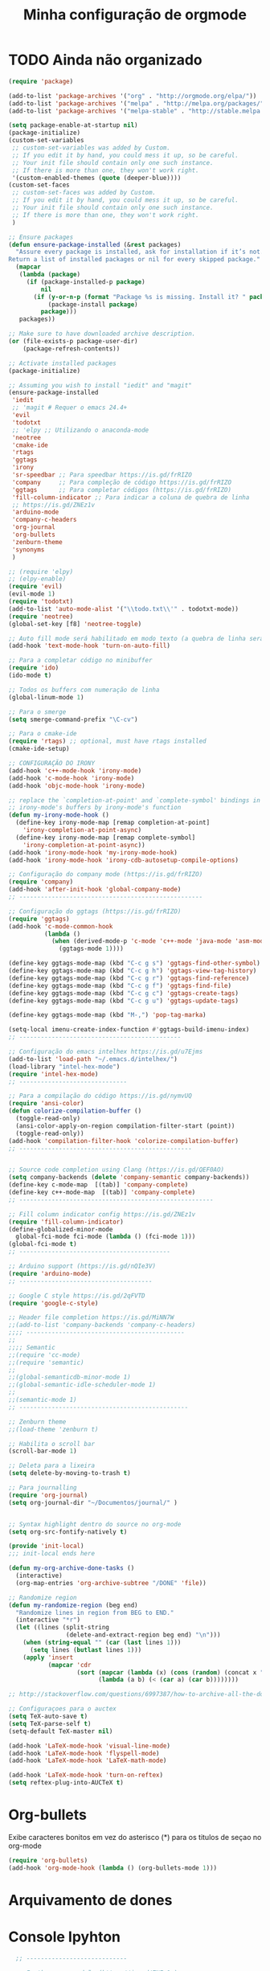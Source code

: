 #+TITLE: Minha configuração de orgmode

* TODO Ainda não organizado

#+BEGIN_SRC emacs-lisp
(require 'package)

(add-to-list 'package-archives '("org" . "http://orgmode.org/elpa/"))
(add-to-list 'package-archives '("melpa" . "http://melpa.org/packages/"))
(add-to-list 'package-archives '("melpa-stable" . "http://stable.melpa.org/packages/"))

(setq package-enable-at-startup nil)
(package-initialize)
(custom-set-variables
 ;; custom-set-variables was added by Custom.
 ;; If you edit it by hand, you could mess it up, so be careful.
 ;; Your init file should contain only one such instance.
 ;; If there is more than one, they won't work right.
 '(custom-enabled-themes (quote (deeper-blue))))
(custom-set-faces
 ;; custom-set-faces was added by Custom.
 ;; If you edit it by hand, you could mess it up, so be careful.
 ;; Your init file should contain only one such instance.
 ;; If there is more than one, they won't work right.
 )

;; Ensure packages
(defun ensure-package-installed (&rest packages)
  "Assure every package is installed, ask for installation if it’s not.
Return a list of installed packages or nil for every skipped package."
  (mapcar
   (lambda (package)
     (if (package-installed-p package)
         nil
       (if (y-or-n-p (format "Package %s is missing. Install it? " package))
           (package-install package)
         package)))
   packages))

;; Make sure to have downloaded archive description.
(or (file-exists-p package-user-dir)
    (package-refresh-contents))

;; Activate installed packages
(package-initialize)

;; Assuming you wish to install "iedit" and "magit"
(ensure-package-installed
 'iedit
 ;; 'magit # Requer o emacs 24.4+
 'evil
 'todotxt
 ;; 'elpy ;; Utilizando o anaconda-mode
 'neotree
 'cmake-ide
 'rtags
 'ggtags
 'irony
 'sr-speedbar ;; Para speedbar https://is.gd/frRIZO
 'company     ;; Para compleção de código https://is.gd/frRIZO
 'ggtags      ;; Para completar códigos (https://is.gd/frRIZO)
 'fill-column-indicator ;; Para indicar a coluna de quebra de linha
 ;; https://is.gd/ZNEz1v
 'arduino-mode
 'company-c-headers
 'org-journal
 'org-bullets
 'zenburn-theme
 'synonyms
 )

;; (require 'elpy)
;; (elpy-enable)
(require 'evil)
(evil-mode 1)
(require 'todotxt)
(add-to-list 'auto-mode-alist '("\\todo.txt\\'" . todotxt-mode))
(require 'neotree)
(global-set-key [f8] 'neotree-toggle)

;; Auto fill mode será habilitado em modo texto (a quebra de linha será ativada automaticamente)
(add-hook 'text-mode-hook 'turn-on-auto-fill)

;; Para a completar código no minibuffer
(require 'ido)
(ido-mode t)

;; Todos os buffers com numeração de linha
(global-linum-mode 1)

;; Para o smerge
(setq smerge-command-prefix "\C-cv")

;; Para o cmake-ide
(require 'rtags) ;; optional, must have rtags installed
(cmake-ide-setup)

;; CONFIGURAÇÃO DO IRONY
(add-hook 'c++-mode-hook 'irony-mode)
(add-hook 'c-mode-hook 'irony-mode)
(add-hook 'objc-mode-hook 'irony-mode)

;; replace the `completion-at-point' and `complete-symbol' bindings in
;; irony-mode's buffers by irony-mode's function
(defun my-irony-mode-hook ()
  (define-key irony-mode-map [remap completion-at-point]
    'irony-completion-at-point-async)
  (define-key irony-mode-map [remap complete-symbol]
    'irony-completion-at-point-async))
(add-hook 'irony-mode-hook 'my-irony-mode-hook)
(add-hook 'irony-mode-hook 'irony-cdb-autosetup-compile-options)

;; Configuração do company mode (https://is.gd/frRIZO)
(require 'company)
(add-hook 'after-init-hook 'global-company-mode)
;; ---------------------------------------------------

;; Configuração do ggtags (https://is.gd/frRIZO)
(require 'ggtags)
(add-hook 'c-mode-common-hook
          (lambda ()
            (when (derived-mode-p 'c-mode 'c++-mode 'java-mode 'asm-mode)
              (ggtags-mode 1))))

(define-key ggtags-mode-map (kbd "C-c g s") 'ggtags-find-other-symbol)
(define-key ggtags-mode-map (kbd "C-c g h") 'ggtags-view-tag-history)
(define-key ggtags-mode-map (kbd "C-c g r") 'ggtags-find-reference)
(define-key ggtags-mode-map (kbd "C-c g f") 'ggtags-find-file)
(define-key ggtags-mode-map (kbd "C-c g c") 'ggtags-create-tags)
(define-key ggtags-mode-map (kbd "C-c g u") 'ggtags-update-tags)

(define-key ggtags-mode-map (kbd "M-,") 'pop-tag-marka)

(setq-local imenu-create-index-function #'ggtags-build-imenu-index)
;; ---------------------------------------------

;; Configuração do emacs intelhex https://is.gd/u7Ejms
(add-to-list 'load-path "~/.emacs.d/intelhex/")
(load-library "intel-hex-mode")
(require 'intel-hex-mode)
;; ------------------------------

;; Para a compilação do código https://is.gd/nymvUQ
(require 'ansi-color)
(defun colorize-compilation-buffer ()
  (toggle-read-only)
  (ansi-color-apply-on-region compilation-filter-start (point))
  (toggle-read-only))
(add-hook 'compilation-filter-hook 'colorize-compilation-buffer)
;; ------------------------------------------------


;; Source code completion using Clang (https://is.gd/QEF0AO)
(setq company-backends (delete 'company-semantic company-backends))
(define-key c-mode-map  [(tab)] 'company-complete)
(define-key c++-mode-map  [(tab)] 'company-complete)
;; ------------------------------------------------------

;; Fill column indicator config https://is.gd/ZNEz1v
(require 'fill-column-indicator)
(define-globalized-minor-mode
  global-fci-mode fci-mode (lambda () (fci-mode 1)))
(global-fci-mode t)
;; ------------------------------------------

;; Arduino support (https://is.gd/nQIe3V)
(require 'arduino-mode)
;; -------------------------------------

;; Google C style https://is.gd/2qFVTD
(require 'google-c-style)

;; Header file completion https://is.gd/MiNN7W
;;(add-to-list 'company-backends 'company-c-headers)
;;;; --------------------------------------------
;;
;;;; Semantic
;;(require 'cc-mode)
;;(require 'semantic)
;;
;;(global-semanticdb-minor-mode 1)
;;(global-semantic-idle-scheduler-mode 1)
;;
;;(semantic-mode 1)
;; -----------------------------------------------

;; Zenburn theme
;;(load-theme 'zenburn t)

;; Habilita o scroll bar
(scroll-bar-mode 1)

;; Deleta para a lixeira
(setq delete-by-moving-to-trash t)

;; Para journalling
(require 'org-journal)
(setq org-journal-dir "~/Documentos/journal/" )


;; Syntax highlight dentro do source no org-mode
(setq org-src-fontify-natively t)

(provide 'init-local)
;;; init-local ends here

(defun my-org-archive-done-tasks ()
  (interactive)
  (org-map-entries 'org-archive-subtree "/DONE" 'file))

;; Randomize region
(defun my-randomize-region (beg end)
  "Randomize lines in region from BEG to END."
  (interactive "*r")
  (let ((lines (split-string
                (delete-and-extract-region beg end) "\n")))
    (when (string-equal "" (car (last lines 1)))
      (setq lines (butlast lines 1)))
    (apply 'insert
           (mapcar 'cdr
                   (sort (mapcar (lambda (x) (cons (random) (concat x "\n"))) lines)
                         (lambda (a b) (< (car a) (car b))))))))

;; http://stackoverflow.com/questions/6997387/how-to-archive-all-the-done-tasks-using-a-single-command

;; Configuraçoes para o auctex
(setq TeX-auto-save t)
(setq TeX-parse-self t)
(setq-default TeX-master nil)

(add-hook 'LaTeX-mode-hook 'visual-line-mode)
(add-hook 'LaTeX-mode-hook 'flyspell-mode)
(add-hook 'LaTeX-mode-hook 'LaTeX-math-mode)

(add-hook 'LaTeX-mode-hook 'turn-on-reftex)
(setq reftex-plug-into-AUCTeX t)
#+END_SRC

* Org-bullets

Exibe caracteres bonitos em vez do asterisco (*) para os titulos de
seçao no org-mode

#+BEGIN_SRC emacs-lisp
(require 'org-bullets)
(add-hook 'org-mode-hook (lambda () (org-bullets-mode 1)))
#+END_SRC

* Arquivamento de dones

* Console Ipyhton
#+BEGIN_SRC emacs-lisp
  ;; ----------------------------

  ;; Ipython como padrão (https://is.gd/ZNEz1v)
  ;; use IPython
  ;;use IPython
  (setq python-shell-interpreter "ipython"
python-shell-interpreter-args "--simple-prompt -i")

  ;;(setq-default py-shell-name "ipython")
  ;;(setq-default py-which-bufname "IPython")
  ;;; use the wx backend, for both mayavi and matplotlib
  (setq py-python-command-args
    '("--gui=wx" "--pylab=wx" "-colors" "Linux"))
  ;;(setq py-force-py-shell-name-p t)
  ;;
  ;;; switch to the interpreter after executing code
  ;;(setq py-shell-switch-buffers-on-execute-p t)
  ;;(setq py-switch-buffers-on-execute-p t)
  ;;; don't split windows
  ;;(setq py-split-windows-on-execute-p nil)
  ;;; try to automagically figure out indentation
  (setq py-smart-indentation t)
  ;; -----------------------------------------------

  ;; Seta o default para ipython https://is.gd/UmHKa5
                                          ; (when (executable-find "ipython")
                                          ;  (setq python-shell-interpreter "ipython")
  ;; -----------------------------
#+END_SRC
* Display

Utilizando uma seta em vez da reticências para itens ocultos por um
cabeçalho no .org.

#+BEGIN_SRC emacs-lisp
  (setq org-ellipsis "⤵")
#+END_SRC
